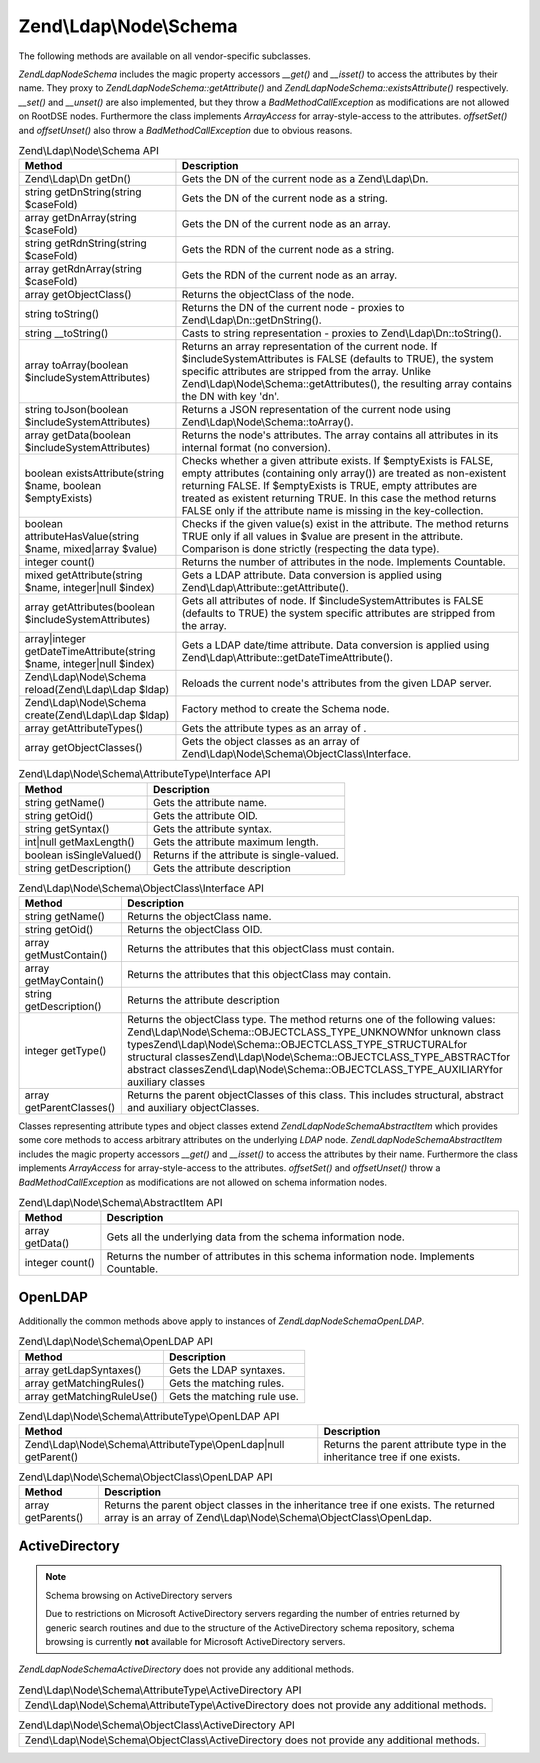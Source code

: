 .. _zend.ldap.api.reference.zend-ldap-node-schema:

Zend\\Ldap\\Node\\Schema
========================

The following methods are available on all vendor-specific subclasses.

*Zend\Ldap\Node\Schema* includes the magic property accessors *__get()* and *__isset()* to access the attributes by
their name. They proxy to *Zend\Ldap\Node\Schema::getAttribute()* and *Zend\Ldap\Node\Schema::existsAttribute()*
respectively. *__set()* and *__unset()* are also implemented, but they throw a *BadMethodCallException* as
modifications are not allowed on RootDSE nodes. Furthermore the class implements *ArrayAccess* for
array-style-access to the attributes. *offsetSet()* and *offsetUnset()* also throw a *BadMethodCallException* due
to obvious reasons.

.. _zend.ldap.api.reference.zend-ldap-node-schema.table:

.. table:: Zend\\Ldap\\Node\\Schema API

   +---------------------------------------------------------------------+-----------------------------------------------------------------------------------------------------------------------------------------------------------------------------------------------------------------------------------------------------------------------------------------------------------------------------------------------+
   |Method                                                               |Description                                                                                                                                                                                                                                                                                                                                    |
   +=====================================================================+===============================================================================================================================================================================================================================================================================================================================================+
   |Zend\\Ldap\\Dn getDn()                                               |Gets the DN of the current node as a Zend\\Ldap\\Dn.                                                                                                                                                                                                                                                                                           |
   +---------------------------------------------------------------------+-----------------------------------------------------------------------------------------------------------------------------------------------------------------------------------------------------------------------------------------------------------------------------------------------------------------------------------------------+
   |string getDnString(string $caseFold)                                 |Gets the DN of the current node as a string.                                                                                                                                                                                                                                                                                                   |
   +---------------------------------------------------------------------+-----------------------------------------------------------------------------------------------------------------------------------------------------------------------------------------------------------------------------------------------------------------------------------------------------------------------------------------------+
   |array getDnArray(string $caseFold)                                   |Gets the DN of the current node as an array.                                                                                                                                                                                                                                                                                                   |
   +---------------------------------------------------------------------+-----------------------------------------------------------------------------------------------------------------------------------------------------------------------------------------------------------------------------------------------------------------------------------------------------------------------------------------------+
   |string getRdnString(string $caseFold)                                |Gets the RDN of the current node as a string.                                                                                                                                                                                                                                                                                                  |
   +---------------------------------------------------------------------+-----------------------------------------------------------------------------------------------------------------------------------------------------------------------------------------------------------------------------------------------------------------------------------------------------------------------------------------------+
   |array getRdnArray(string $caseFold)                                  |Gets the RDN of the current node as an array.                                                                                                                                                                                                                                                                                                  |
   +---------------------------------------------------------------------+-----------------------------------------------------------------------------------------------------------------------------------------------------------------------------------------------------------------------------------------------------------------------------------------------------------------------------------------------+
   |array getObjectClass()                                               |Returns the objectClass of the node.                                                                                                                                                                                                                                                                                                           |
   +---------------------------------------------------------------------+-----------------------------------------------------------------------------------------------------------------------------------------------------------------------------------------------------------------------------------------------------------------------------------------------------------------------------------------------+
   |string toString()                                                    |Returns the DN of the current node - proxies to Zend\\Ldap\\Dn::getDnString().                                                                                                                                                                                                                                                                 |
   +---------------------------------------------------------------------+-----------------------------------------------------------------------------------------------------------------------------------------------------------------------------------------------------------------------------------------------------------------------------------------------------------------------------------------------+
   |string \__toString()                                                 |Casts to string representation - proxies to Zend\\Ldap\\Dn::toString().                                                                                                                                                                                                                                                                        |
   +---------------------------------------------------------------------+-----------------------------------------------------------------------------------------------------------------------------------------------------------------------------------------------------------------------------------------------------------------------------------------------------------------------------------------------+
   |array toArray(boolean $includeSystemAttributes)                      |Returns an array representation of the current node. If $includeSystemAttributes is FALSE (defaults to TRUE), the system specific attributes are stripped from the array. Unlike Zend\\Ldap\\Node\\Schema::getAttributes(), the resulting array contains the DN with key 'dn'.                                                                 |
   +---------------------------------------------------------------------+-----------------------------------------------------------------------------------------------------------------------------------------------------------------------------------------------------------------------------------------------------------------------------------------------------------------------------------------------+
   |string toJson(boolean $includeSystemAttributes)                      |Returns a JSON representation of the current node using Zend\\Ldap\\Node\\Schema::toArray().                                                                                                                                                                                                                                                   |
   +---------------------------------------------------------------------+-----------------------------------------------------------------------------------------------------------------------------------------------------------------------------------------------------------------------------------------------------------------------------------------------------------------------------------------------+
   |array getData(boolean $includeSystemAttributes)                      |Returns the node's attributes. The array contains all attributes in its internal format (no conversion).                                                                                                                                                                                                                                       |
   +---------------------------------------------------------------------+-----------------------------------------------------------------------------------------------------------------------------------------------------------------------------------------------------------------------------------------------------------------------------------------------------------------------------------------------+
   |boolean existsAttribute(string $name, boolean $emptyExists)          |Checks whether a given attribute exists. If $emptyExists is FALSE, empty attributes (containing only array()) are treated as non-existent returning FALSE. If $emptyExists is TRUE, empty attributes are treated as existent returning TRUE. In this case the method returns FALSE only if the attribute name is missing in the key-collection.|
   +---------------------------------------------------------------------+-----------------------------------------------------------------------------------------------------------------------------------------------------------------------------------------------------------------------------------------------------------------------------------------------------------------------------------------------+
   |boolean attributeHasValue(string $name, mixed|array $value)          |Checks if the given value(s) exist in the attribute. The method returns TRUE only if all values in $value are present in the attribute. Comparison is done strictly (respecting the data type).                                                                                                                                                |
   +---------------------------------------------------------------------+-----------------------------------------------------------------------------------------------------------------------------------------------------------------------------------------------------------------------------------------------------------------------------------------------------------------------------------------------+
   |integer count()                                                      |Returns the number of attributes in the node. Implements Countable.                                                                                                                                                                                                                                                                            |
   +---------------------------------------------------------------------+-----------------------------------------------------------------------------------------------------------------------------------------------------------------------------------------------------------------------------------------------------------------------------------------------------------------------------------------------+
   |mixed getAttribute(string $name, integer|null $index)                |Gets a LDAP attribute. Data conversion is applied using Zend\\Ldap\\Attribute::getAttribute().                                                                                                                                                                                                                                                 |
   +---------------------------------------------------------------------+-----------------------------------------------------------------------------------------------------------------------------------------------------------------------------------------------------------------------------------------------------------------------------------------------------------------------------------------------+
   |array getAttributes(boolean $includeSystemAttributes)                |Gets all attributes of node. If $includeSystemAttributes is FALSE (defaults to TRUE) the system specific attributes are stripped from the array.                                                                                                                                                                                               |
   +---------------------------------------------------------------------+-----------------------------------------------------------------------------------------------------------------------------------------------------------------------------------------------------------------------------------------------------------------------------------------------------------------------------------------------+
   |array|integer getDateTimeAttribute(string $name, integer|null $index)|Gets a LDAP date/time attribute. Data conversion is applied using Zend\\Ldap\\Attribute::getDateTimeAttribute().                                                                                                                                                                                                                               |
   +---------------------------------------------------------------------+-----------------------------------------------------------------------------------------------------------------------------------------------------------------------------------------------------------------------------------------------------------------------------------------------------------------------------------------------+
   |Zend\\Ldap\\Node\\Schema reload(Zend\\Ldap\\Ldap $ldap)              |Reloads the current node's attributes from the given LDAP server.                                                                                                                                                                                                                                                                              |
   +---------------------------------------------------------------------+-----------------------------------------------------------------------------------------------------------------------------------------------------------------------------------------------------------------------------------------------------------------------------------------------------------------------------------------------+
   |Zend\\Ldap\\Node\\Schema create(Zend\\Ldap\\Ldap $ldap)              |Factory method to create the Schema node.                                                                                                                                                                                                                                                                                                      |
   +---------------------------------------------------------------------+-----------------------------------------------------------------------------------------------------------------------------------------------------------------------------------------------------------------------------------------------------------------------------------------------------------------------------------------------+
   |array getAttributeTypes()                                            |Gets the attribute types as an array of .                                                                                                                                                                                                                                                                                                      |
   +---------------------------------------------------------------------+-----------------------------------------------------------------------------------------------------------------------------------------------------------------------------------------------------------------------------------------------------------------------------------------------------------------------------------------------+
   |array getObjectClasses()                                             |Gets the object classes as an array of Zend\\Ldap\\Node\\Schema\\ObjectClass\\Interface.                                                                                                                                                                                                                                                       |
   +---------------------------------------------------------------------+-----------------------------------------------------------------------------------------------------------------------------------------------------------------------------------------------------------------------------------------------------------------------------------------------------------------------------------------------+

.. _zend.ldap.api.reference.zend-ldap-node-schema.attributetype-interface.table:

.. table:: Zend\\Ldap\\Node\\Schema\\AttributeType\\Interface API

   +------------------------+------------------------------------------+
   |Method                  |Description                               |
   +========================+==========================================+
   |string getName()        |Gets the attribute name.                  |
   +------------------------+------------------------------------------+
   |string getOid()         |Gets the attribute OID.                   |
   +------------------------+------------------------------------------+
   |string getSyntax()      |Gets the attribute syntax.                |
   +------------------------+------------------------------------------+
   |int|null getMaxLength() |Gets the attribute maximum length.        |
   +------------------------+------------------------------------------+
   |boolean isSingleValued()|Returns if the attribute is single-valued.|
   +------------------------+------------------------------------------+
   |string getDescription() |Gets the attribute description            |
   +------------------------+------------------------------------------+

.. _zend.ldap.api.reference.zend-ldap-node-schema.objectclass-interface.table:

.. table:: Zend\\Ldap\\Node\\Schema\\ObjectClass\\Interface API

   +------------------------+----------------------------------------------------------------------------------------------------------------------------------------------------------------------------------------------------------------------------------------------------------------------------------------------------------------------------------------------------------------------------------+
   |Method                  |Description                                                                                                                                                                                                                                                                                                                                                                       |
   +========================+==================================================================================================================================================================================================================================================================================================================================================================================+
   |string getName()        |Returns the objectClass name.                                                                                                                                                                                                                                                                                                                                                     |
   +------------------------+----------------------------------------------------------------------------------------------------------------------------------------------------------------------------------------------------------------------------------------------------------------------------------------------------------------------------------------------------------------------------------+
   |string getOid()         |Returns the objectClass OID.                                                                                                                                                                                                                                                                                                                                                      |
   +------------------------+----------------------------------------------------------------------------------------------------------------------------------------------------------------------------------------------------------------------------------------------------------------------------------------------------------------------------------------------------------------------------------+
   |array getMustContain()  |Returns the attributes that this objectClass must contain.                                                                                                                                                                                                                                                                                                                        |
   +------------------------+----------------------------------------------------------------------------------------------------------------------------------------------------------------------------------------------------------------------------------------------------------------------------------------------------------------------------------------------------------------------------------+
   |array getMayContain()   |Returns the attributes that this objectClass may contain.                                                                                                                                                                                                                                                                                                                         |
   +------------------------+----------------------------------------------------------------------------------------------------------------------------------------------------------------------------------------------------------------------------------------------------------------------------------------------------------------------------------------------------------------------------------+
   |string getDescription() |Returns the attribute description                                                                                                                                                                                                                                                                                                                                                 |
   +------------------------+----------------------------------------------------------------------------------------------------------------------------------------------------------------------------------------------------------------------------------------------------------------------------------------------------------------------------------------------------------------------------------+
   |integer getType()       |Returns the objectClass type. The method returns one of the following values: Zend\\Ldap\\Node\\Schema::OBJECTCLASS_TYPE_UNKNOWNfor unknown class typesZend\\Ldap\\Node\\Schema::OBJECTCLASS_TYPE_STRUCTURALfor structural classesZend\\Ldap\\Node\\Schema::OBJECTCLASS_TYPE_ABSTRACTfor abstract classesZend\\Ldap\\Node\\Schema::OBJECTCLASS_TYPE_AUXILIARYfor auxiliary classes|
   +------------------------+----------------------------------------------------------------------------------------------------------------------------------------------------------------------------------------------------------------------------------------------------------------------------------------------------------------------------------------------------------------------------------+
   |array getParentClasses()|Returns the parent objectClasses of this class. This includes structural, abstract and auxiliary objectClasses.                                                                                                                                                                                                                                                                   |
   +------------------------+----------------------------------------------------------------------------------------------------------------------------------------------------------------------------------------------------------------------------------------------------------------------------------------------------------------------------------------------------------------------------------+

Classes representing attribute types and object classes extend *Zend\Ldap\Node\Schema\AbstractItem* which provides
some core methods to access arbitrary attributes on the underlying *LDAP* node.
*Zend\Ldap\Node\Schema\AbstractItem* includes the magic property accessors *__get()* and *__isset()* to access the
attributes by their name. Furthermore the class implements *ArrayAccess* for array-style-access to the attributes.
*offsetSet()* and *offsetUnset()* throw a *BadMethodCallException* as modifications are not allowed on schema
information nodes.

.. _zend.ldap.api.reference.zend-ldap-node-schema.schema-item.table:

.. table:: Zend\\Ldap\\Node\\Schema\\AbstractItem API

   +---------------+---------------------------------------------------------------------------------------+
   |Method         |Description                                                                            |
   +===============+=======================================================================================+
   |array getData()|Gets all the underlying data from the schema information node.                         |
   +---------------+---------------------------------------------------------------------------------------+
   |integer count()|Returns the number of attributes in this schema information node. Implements Countable.|
   +---------------+---------------------------------------------------------------------------------------+

.. _zend.ldap.api.reference.zend-ldap-node-schema.openldap:

OpenLDAP
--------

Additionally the common methods above apply to instances of *Zend\Ldap\Node\Schema\OpenLDAP*.

.. _zend.ldap.api.reference.zend-ldap-node-schema.openldap.table:

.. table:: Zend\\Ldap\\Node\\Schema\\OpenLDAP API

   +--------------------------+---------------------------+
   |Method                    |Description                |
   +==========================+===========================+
   |array getLdapSyntaxes()   |Gets the LDAP syntaxes.    |
   +--------------------------+---------------------------+
   |array getMatchingRules()  |Gets the matching rules.   |
   +--------------------------+---------------------------+
   |array getMatchingRuleUse()|Gets the matching rule use.|
   +--------------------------+---------------------------+

.. _zend.ldap.api.reference.zend-ldap-node-schema.openldap.attributetype-interface.table:

.. table:: Zend\\Ldap\\Node\\Schema\\AttributeType\\OpenLDAP API

   +------------------------------------------------------------------+------------------------------------------------------------------------+
   |Method                                                            |Description                                                             |
   +==================================================================+========================================================================+
   |Zend\\Ldap\\Node\\Schema\\AttributeType\\OpenLdap|null getParent()|Returns the parent attribute type in the inheritance tree if one exists.|
   +------------------------------------------------------------------+------------------------------------------------------------------------+

.. _zend.ldap.api.reference.zend-ldap-node-schema.openldap.objectclass-interface.table:

.. table:: Zend\\Ldap\\Node\\Schema\\ObjectClass\\OpenLDAP API

   +------------------+-----------------------------------------------------------------------------------------------------------------------------------------------------------+
   |Method            |Description                                                                                                                                                |
   +==================+===========================================================================================================================================================+
   |array getParents()|Returns the parent object classes in the inheritance tree if one exists. The returned array is an array of Zend\\Ldap\\Node\\Schema\\ObjectClass\\OpenLdap.|
   +------------------+-----------------------------------------------------------------------------------------------------------------------------------------------------------+

.. _zend.ldap.api.reference.zend-ldap-node-schema.activedirectory:

ActiveDirectory
---------------

.. note:: Schema browsing on ActiveDirectory servers

   Due to restrictions on Microsoft ActiveDirectory servers regarding the number of entries returned by generic
   search routines and due to the structure of the ActiveDirectory schema repository, schema browsing is currently
   **not** available for Microsoft ActiveDirectory servers.

*Zend\Ldap\Node\Schema\ActiveDirectory* does not provide any additional methods.

.. _zend.ldap.api.reference.zend-ldap-node-schema.activedirectory.attributetype-interface.table:

.. table:: Zend\\Ldap\\Node\\Schema\\AttributeType\\ActiveDirectory API

   +-------------------------------------------------------------------------------------------------+
   |Zend\\Ldap\\Node\\Schema\\AttributeType\\ActiveDirectory does not provide any additional methods.|
   +-------------------------------------------------------------------------------------------------+

.. _zend.ldap.api.reference.zend-ldap-node-schema.activedirectory.objectclass-interface.table:

.. table:: Zend\\Ldap\\Node\\Schema\\ObjectClass\\ActiveDirectory API

   +-----------------------------------------------------------------------------------------------+
   |Zend\\Ldap\\Node\\Schema\\ObjectClass\\ActiveDirectory does not provide any additional methods.|
   +-----------------------------------------------------------------------------------------------+


